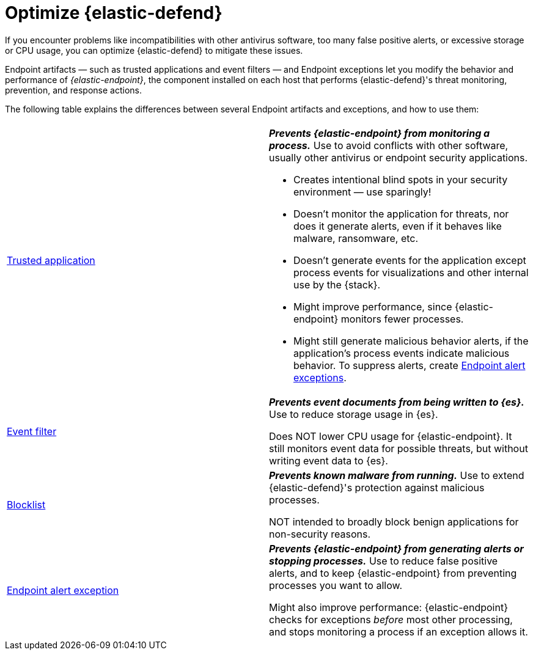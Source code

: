 [[security-optimize-edr]]
= Optimize {elastic-defend}

// :keywords: serverless, security, how-to


If you encounter problems like incompatibilities with other antivirus software, too many false positive alerts, or excessive storage or CPU usage, you can optimize {elastic-defend} to mitigate these issues.

Endpoint artifacts — such as trusted applications and event filters — and Endpoint exceptions let you modify the behavior and performance of _{elastic-endpoint}_, the component installed on each host that performs {elastic-defend}'s threat monitoring, prevention, and response actions.

The following table explains the differences between several Endpoint artifacts and exceptions, and how to use them:

|===
|  |

| <<security-trusted-applications,Trusted application>>
a| **_Prevents {elastic-endpoint} from monitoring a process._** Use to avoid conflicts with other software, usually other antivirus or endpoint security applications.

* Creates intentional blind spots in your security environment — use sparingly!
* Doesn't monitor the application for threats, nor does it generate alerts, even if it behaves like malware, ransomware, etc.
* Doesn't generate events for the application except process events for visualizations and other internal use by the {stack}.
* Might improve performance, since {elastic-endpoint} monitors fewer processes.
* Might still generate malicious behavior alerts, if the application's process events indicate malicious behavior. To suppress alerts, create <<endpoint-rule-exceptions,Endpoint alert exceptions>>.

| <<security-event-filters,Event filter>>
a| **_Prevents event documents from being written to {es}._** Use to reduce storage usage in {es}.

Does NOT lower CPU usage for {elastic-endpoint}. It still monitors event data for possible threats, but without writing event data to {es}.

| <<security-blocklist,Blocklist>>
a| **_Prevents known malware from running._** Use to extend {elastic-defend}'s protection against malicious processes.

NOT intended to broadly block benign applications for non-security reasons.

| <<endpoint-rule-exceptions,Endpoint alert exception>>
a| **_Prevents {elastic-endpoint} from generating alerts or stopping processes._** Use to reduce false positive alerts, and to keep {elastic-endpoint} from preventing processes you want to allow.

Might also improve performance: {elastic-endpoint} checks for exceptions _before_ most other processing, and stops monitoring a process if an exception allows it.
|===
